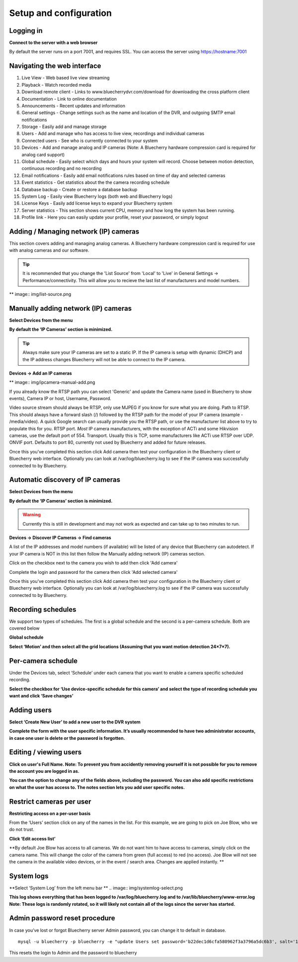 Setup and configuration
=======================

Logging in
----------


**Connect to the server with a web browser**

By default the server runs on a port 7001, and requires SSL. You can access the server using https://hostname:7001

Navigating the web interface
---------------------------

.. image:: img/adminlogin.png

1. Live View - Web based live view streaming
2. Playback  - Watch recorded media
3. Download remote client - Links to www.bluecherrydvr.com/download for downloading the cross platform client
4. Documentation - Link to online documentation
5. Announcements - Recent updates and information
6. General settings - Change settings such as the name and location of the DVR, and outgoing SMTP email notifications
7. Storage - Easily add and manage storage
8. Users - Add and manage who has access to live view, recordings and individual cameras
9. Connected users - See who is currently connected to your system
10. Devices - Add and manage analog and IP cameras (Note: A Bluecherry hardware compression card is required for analog card support)
11. Global schedule - Easily select which days and hours your system will record. Choose between motion detection, continuous recording and no recording
12. Email notifications - Easily add email notifications rules based on time of day and selected cameras
13. Event statistics - Get statistics about the the camera recording schedule
14. Database backup - Create or restore a database backup
15. System Log - Easily view Bluecherry logs (both web and Bluecherry logs)
16. License Keys - Easily add license keys to expand your Bluecherry system
17. Server statistics - This section shows current CPU, memory and how long the system has been running.
18. Profile link - Here you can easily update your profile, reset your password, or simply logout

Adding / Managing network (IP) cameras
--------------------------------------

This section covers adding and managing analog cameras. A Bluecherry hardware compression card is required for use with analog cameras and our software.

.. Tip:: It is recommended that you change the 'List Source' from 'Local' to 'Live' in General Settings -> Performance/connectivity.  This will allow you to recieve the last list of manufacturers and model numbers.

** image:: img/list-source.png

Manually adding network (IP) cameras
------------------------------------

**Select Devices from the menu**

.. image:: img/devices-list.png


**By default the ‘IP Cameras’ section is minimized.**

.. image:: img/devices-list-ip.png

.. Tip:: Always make sure your IP cameras are set to a static IP.  If the IP camera is setup with dynamic (DHCP) and the IP address changes Bluecherry will not be able to connect to the IP camera.

**Devices -> Add an IP cameras**

** image:: img/ipcamera-manual-add.png

If you already know the RTSP path you can select 'Generic' and update the Camera name (used in Bluecherry to show events), Camera IP or host, Username, Password.

Video source stream should always be RTSP, only use MJPEG if you know for sure what you are doing.
Path to RTSP.  This should always have a forward slash (/) followed by the RTSP path for the model of your IP camera (example - /media/video).  A quick Google search can usually provide you the RTSP path, or use the manufacturer list above to try to populate this for you.
RTSP port.  *Most* IP camera manufacturers, with the exception of ACTi and some Hikvision cameras, use the default port of 554.
Transport.  Usually this is TCP, some manufacturers like ACTi use RTSP over UDP.
ONVIF port.  Defaults to port 80, currently not used by Bluecherry and added for future releases.

Once this you've completed this section click Add camera then test your configuration in the Bluecherry client or Bluecherry web interface.  Optionally you can look at /var/log/bluecherry.log to see if the IP camera was successfully connected to by Bluecherry.

Automatic discovery of IP cameras
---------------------------------

**Select Devices from the menu**

.. image:: img/devices-list.png

**By default the ‘IP Cameras’ section is minimized.**

.. image:: img/devices-list-ip.png

.. Warning:: Currently this is still in development and may not work as expected and can take up to two minutes to run.

**Devices -> Discover IP Cameras -> Find cameras**

.. image:: img/ipcamera-discovery.png

A list of the IP addresses and model numbers (if available) will be listed of any device that Bluecherry can autodetect.  If your IP camera is NOT in this list then follow the Manually adding network (IP) cameras section.

.. image:: img/ipcamera-discovery-list.png

Click on the checkbox next to the camera you wish to add then click 'Add camera'

.. image:: img/ipcamera-discovery-auth.png

Complete the login and password for the camera then click 'Add selected camera'

Once this you've completed this section click Add camera then test your configuration in the Bluecherry client or Bluecherry web interface.  Optionally you can look at /var/log/bluecherry.log to see if the IP camera was successfully connected to by Bluecherry.


.. image:: img/webui-sections.png

Recording schedules
------------------

We support two types of schedules. The first is a global schedule and the second is a per-camera schedule. Both are covered below

.. image:: img/global-schedule.png

**Global schedule**

.. image:: img/global-schedule-list.png

**Select ‘Motion’ and then select all the grid locations (Assuming that you want motion detection 24×7×7).**

Per-camera schedule
-------------------

.. image:: img/per-camera-schedule-section.png

Under the Devices tab, select ‘Schedule’ under each camera that you want to enable a camera specific scheduled recording.

.. image:: img/per-camera-schedule.png

**Select the checkbox for ‘Use device-specific schedule for this camera’ and select the type of recording schedule you want and click ‘Save changes’**

Adding users
------------

.. image:: img/users.png

**Select ‘Create New User’ to add a new user to the DVR system**

.. image:: img/adduser.png

**Complete the form with the user specific information. It’s usually recommended to have two administrator accounts, in case one user is delete or the password is forgotten.**


Editing / viewing users
----------------------

.. image:: img/user-selection.png

.. image:: img/users.png

**Click on user's Full Name. Note: To prevent you from accidently removing yourself it is not possible for you to remove the account you are logged in as.**

.. image:: img/edit-user.png

**You can the option to change any of the fields above, including the password. You can also add specific restrictions on what the user has access to. The notes section lets you add user specific notes.**

Restrict cameras per user
-------------------------

**Restricting access on a per-user basis**

.. image:: img/user-list.png

From the ‘Users’ section click on any of the names in the list. For this example, we are going to pick on Joe Blow, who we do not trust.

.. image:: img/userdetail.png

**Click ‘Edit access list’**

.. image:: img/camera-permissions.png

**By default Joe Blow has access to all cameras. We do not want him to have access to cameras, simply click on the camera name. This will change the color of the camera from green (full access) to red (no access). Joe Blow will not see the camera in the available video devices, or in the event / search area. Changes are applied instantly.
**

System logs
-----------

**Select ‘System Log’ from the left menu bar **
.. image:: img/systemlog-select.png

**This log shows everything that has been logged to /var/log/bluecherry.log and to /var/lib/bluecherry/www-error.log
Note: These logs is randomly rotated, so it will likely not contain all of the logs since the server has started.**

.. image:: img/system-log.png

Admin password reset procedure
------------------------------

In case you’ve lost or forgot Bluecherry server Admin password, you can change it to default in database.

::

  mysql -u bluecherry -p bluecherry -e "update Users set password='b22dec1d6cfa580962f3a3796a5dc6b3', salt='1234' where username='Admin';"``


This resets the login to Admin and the password to bluecherry

